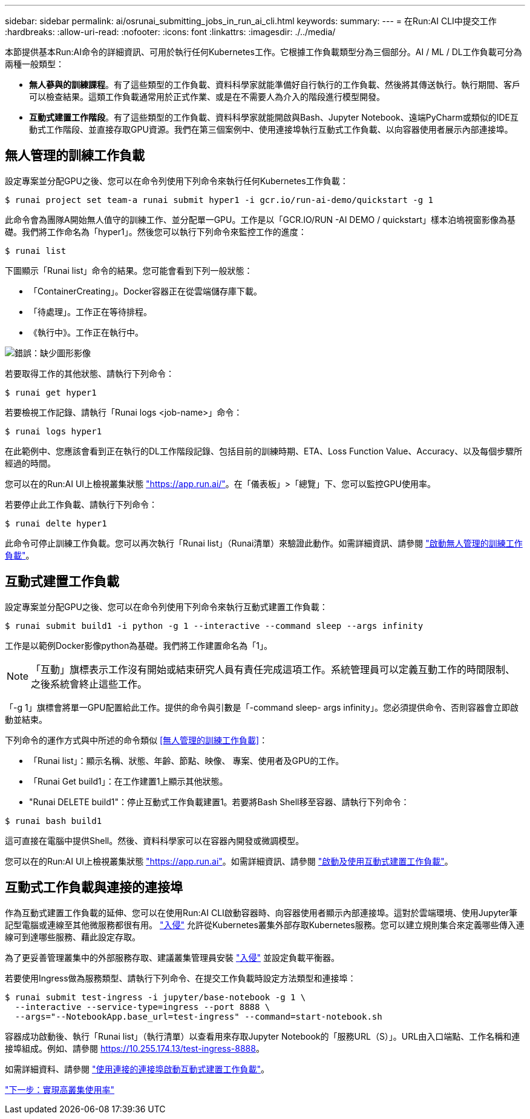---
sidebar: sidebar 
permalink: ai/osrunai_submitting_jobs_in_run_ai_cli.html 
keywords:  
summary:  
---
= 在Run:AI CLI中提交工作
:hardbreaks:
:allow-uri-read: 
:nofooter: 
:icons: font
:linkattrs: 
:imagesdir: ./../media/


[role="lead"]
本節提供基本Run:AI命令的詳細資訊、可用於執行任何Kubernetes工作。它根據工作負載類型分為三個部分。AI / ML / DL工作負載可分為兩種一般類型：

* *無人蔘與的訓練課程*。有了這些類型的工作負載、資料科學家就能準備好自行執行的工作負載、然後將其傳送執行。執行期間、客戶可以檢查結果。這類工作負載通常用於正式作業、或是在不需要人為介入的階段進行模型開發。
* *互動式建置工作階段*。有了這些類型的工作負載、資料科學家就能開啟與Bash、Jupyter Notebook、遠端PyCharm或類似的IDE互動式工作階段、並直接存取GPU資源。我們在第三個案例中、使用連接埠執行互動式工作負載、以向容器使用者展示內部連接埠。




== 無人管理的訓練工作負載

設定專案並分配GPU之後、您可以在命令列使用下列命令來執行任何Kubernetes工作負載：

....
$ runai project set team-a runai submit hyper1 -i gcr.io/run-ai-demo/quickstart -g 1
....
此命令會為團隊A開始無人值守的訓練工作、並分配單一GPU。工作是以「GCR.IO/RUN -AI DEMO / quickstart」樣本泊塢視窗影像為基礎。我們將工作命名為「hyper1」。然後您可以執行下列命令來監控工作的進度：

....
$ runai list
....
下圖顯示「Runai list」命令的結果。您可能會看到下列一般狀態：

* 「ContainerCreating」。Docker容器正在從雲端儲存庫下載。
* 「待處理」。工作正在等待排程。
* 《執行中》。工作正在執行中。


image:osrunai_image5.png["錯誤：缺少圖形影像"]

若要取得工作的其他狀態、請執行下列命令：

....
$ runai get hyper1
....
若要檢視工作記錄、請執行「Runai logs <job-name>」命令：

....
$ runai logs hyper1
....
在此範例中、您應該會看到正在執行的DL工作階段記錄、包括目前的訓練時期、ETA、Loss Function Value、Accuracy、以及每個步驟所經過的時間。

您可以在的Run:AI UI上檢視叢集狀態 https://app.run.ai/["https://app.run.ai/"^]。在「儀表板」>「總覽」下、您可以監控GPU使用率。

若要停止此工作負載、請執行下列命令：

....
$ runai delte hyper1
....
此命令可停止訓練工作負載。您可以再次執行「Runai list」（Runai清單）來驗證此動作。如需詳細資訊、請參閱 https://docs.run.ai/Researcher/Walkthroughs/Walkthrough-Launch-Unattended-Training-Workloads-/["啟動無人管理的訓練工作負載"^]。



== 互動式建置工作負載

設定專案並分配GPU之後、您可以在命令列使用下列命令來執行互動式建置工作負載：

....
$ runai submit build1 -i python -g 1 --interactive --command sleep --args infinity
....
工作是以範例Docker影像python為基礎。我們將工作建置命名為「1」。


NOTE: 「互動」旗標表示工作沒有開始或結束研究人員有責任完成這項工作。系統管理員可以定義互動工作的時間限制、之後系統會終止這些工作。

「-g 1」旗標會將單一GPU配置給此工作。提供的命令與引數是「-command sleep- args infinity」。您必須提供命令、否則容器會立即啟動並結束。

下列命令的運作方式與中所述的命令類似 <<無人管理的訓練工作負載>>：

* 「Runai list」：顯示名稱、狀態、年齡、節點、映像、 專案、使用者及GPU的工作。
* 「Runai Get build1」：在工作建置1上顯示其他狀態。
* "Runai DELETE build1"：停止互動式工作負載建置1。若要將Bash Shell移至容器、請執行下列命令：


....
$ runai bash build1
....
這可直接在電腦中提供Shell。然後、資料科學家可以在容器內開發或微調模型。

您可以在的Run:AI UI上檢視叢集狀態 https://app.run.ai["https://app.run.ai"^]。如需詳細資訊、請參閱 https://docs.run.ai/Researcher/Walkthroughs/Walkthrough-Start-and-Use-Interactive-Build-Workloads-/["啟動及使用互動式建置工作負載"^]。



== 互動式工作負載與連接的連接埠

作為互動式建置工作負載的延伸、您可以在使用Run:AI CLI啟動容器時、向容器使用者顯示內部連接埠。這對於雲端環境、使用Jupyter筆記型電腦或連線至其他微服務都很有用。 https://kubernetes.io/docs/concepts/services-networking/ingress/["入侵"^] 允許從Kubernetes叢集外部存取Kubernetes服務。您可以建立規則集合來定義哪些傳入連線可到達哪些服務、藉此設定存取。

為了更妥善管理叢集中的外部服務存取、建議叢集管理員安裝 https://kubernetes.io/docs/concepts/services-networking/ingress/["入侵"^] 並設定負載平衡器。

若要使用Ingress做為服務類型、請執行下列命令、在提交工作負載時設定方法類型和連接埠：

....
$ runai submit test-ingress -i jupyter/base-notebook -g 1 \
  --interactive --service-type=ingress --port 8888 \
  --args="--NotebookApp.base_url=test-ingress" --command=start-notebook.sh
....
容器成功啟動後、執行「Runai list」（執行清單）以查看用來存取Jupyter Notebook的「服務URL（S）」。URL由入口端點、工作名稱和連接埠組成。例如、請參閱 https://10.255.174.13/test-ingress-8888[]。

如需詳細資料、請參閱 https://docs.run.ai/Researcher/Walkthroughs/Walkthrough-Launch-an-Interactive-Build-Workload-with-Connected-Ports/["使用連接的連接埠啟動互動式建置工作負載"^]。

link:osrunai_achieving_high_cluster_utilization.html["下一步：實現高叢集使用率"]
